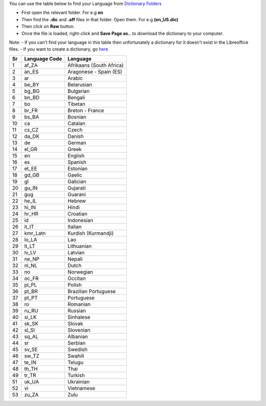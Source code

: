 You can use the table below to find your Language from `Dictionary Folders <https://github.com/LibreOffice/dictionaries>`_

- First open the relevant folder. For e.g **en**
- Then find the **.dic** and **.aff** files in that folder. Open them. For e.g **(en_US.dic)**
- Then click on **Raw** button.
- Once the file is loaded, right-click and **Save Page as..** to download the dictionary to your computer.

Note:
- If you can't find your language in this table then unfortunately a dictionary for it doesn't exist in the Libreoffice files.
- If you want to create a dictionary, go `here <https://wiki.documentfoundation.org/Development/Dictionaries>`_


+------+-----------------+----------------------------+
| Sr   | Language Code   | Language                   |
+======+=================+============================+
| 1    | af\_ZA          | Afrikaans (South Africa)   |
+------+-----------------+----------------------------+
| 2    | an\_ES          | Aragonese - Spain (ES)     |
+------+-----------------+----------------------------+
| 3    | ar              | Arabic                     |
+------+-----------------+----------------------------+
| 4    | be\_BY          | Belarusian                 |
+------+-----------------+----------------------------+
| 5    | bg\_BG          | Bulgarian                  |
+------+-----------------+----------------------------+
| 6    | bn\_BD          | Bengali                    |
+------+-----------------+----------------------------+
| 7    | bo              | Tibetan                    |
+------+-----------------+----------------------------+
| 8    | br\_FR          | Breton - France            |
+------+-----------------+----------------------------+
| 9    | bs\_BA          | Bosnian                    |
+------+-----------------+----------------------------+
| 10   | ca              | Catalan                    |
+------+-----------------+----------------------------+
| 11   | cs\_CZ          | Czech                      |
+------+-----------------+----------------------------+
| 12   | da\_DK          | Danish                     |
+------+-----------------+----------------------------+
| 13   | de              | German                     |
+------+-----------------+----------------------------+
| 14   | el\_GR          | Greek                      |
+------+-----------------+----------------------------+
| 15   | en              | English                    |
+------+-----------------+----------------------------+
| 16   | es              | Spanish                    |
+------+-----------------+----------------------------+
| 17   | et\_EE          | Estonian                   |
+------+-----------------+----------------------------+
| 18   | gd\_GB          | Gaelic                     |
+------+-----------------+----------------------------+
| 19   | gl              | Galician                   |
+------+-----------------+----------------------------+
| 20   | gu\_IN          | Gujarati                   |
+------+-----------------+----------------------------+
| 21   | gug             | Guarani                    |
+------+-----------------+----------------------------+
| 22   | he\_IL          | Hebrew                     |
+------+-----------------+----------------------------+
| 23   | hi\_IN          | Hindi                      |
+------+-----------------+----------------------------+
| 24   | hr\_HR          | Croatian                   |
+------+-----------------+----------------------------+
| 25   | id              | Indonesian                 |
+------+-----------------+----------------------------+
| 26   | it\_IT          | Italian                    |
+------+-----------------+----------------------------+
| 27   | kmr\_Latn       | Kurdish (Kurmandji)        |
+------+-----------------+----------------------------+
| 28   | lo\_LA          | Lao                        |
+------+-----------------+----------------------------+
| 29   | lt\_LT          | Lithuanian                 |
+------+-----------------+----------------------------+
| 30   | lv\_LV          | Latvian                    |
+------+-----------------+----------------------------+
| 31   | ne\_NP          | Nepali                     |
+------+-----------------+----------------------------+
| 32   | nl\_NL          | Dutch                      |
+------+-----------------+----------------------------+
| 33   | no              | Norwegian                  |
+------+-----------------+----------------------------+
| 34   | oc\_FR          | Occitan                    |
+------+-----------------+----------------------------+
| 35   | pl\_PL          | Polish                     |
+------+-----------------+----------------------------+
| 36   | pt\_BR          | Brazilian Portuguese       |
+------+-----------------+----------------------------+
| 37   | pt\_PT          | Portuguese                 |
+------+-----------------+----------------------------+
| 38   | ro              | Romanian                   |
+------+-----------------+----------------------------+
| 39   | ru\_RU          | Russian                    |
+------+-----------------+----------------------------+
| 40   | si\_LK          | Sinhalese                  |
+------+-----------------+----------------------------+
| 41   | sk\_SK          | Slovak                     |
+------+-----------------+----------------------------+
| 42   | sl\_Sl          | Slovenian                  |
+------+-----------------+----------------------------+
| 43   | sq\_AL          | Albanian                   |
+------+-----------------+----------------------------+
| 44   | sr              | Serbian                    |
+------+-----------------+----------------------------+
| 45   | sv\_SE          | Swedish                    |
+------+-----------------+----------------------------+
| 46   | sw\_TZ          | Swahili                    |
+------+-----------------+----------------------------+
| 47   | te\_IN          | Telugu                     |
+------+-----------------+----------------------------+
| 48   | th\_TH          | Thai                       |
+------+-----------------+----------------------------+
| 49   | tr\_TR          | Turkish                    |
+------+-----------------+----------------------------+
| 51   | uk\_UA          | Ukrainian                  |
+------+-----------------+----------------------------+
| 52   | vi              | Vietnamese                 |
+------+-----------------+----------------------------+
| 53   | zu\_ZA          | Zulu                       |
+------+-----------------+----------------------------+
